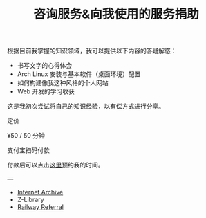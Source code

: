 #+TITLE: 咨询服务&向我使用的服务捐助

根据目前我掌握的知识领域，我可以提供以下内容的答疑解惑：

- 书写文字的心得体会
- Arch Linux 安装与基本软件（桌面环境）配置
- 如何构建像我这种风格的个人网站
- Web 开发的学习收获

这是我初次尝试将自己的知识经验，以有偿方式进行分享。

定价

¥50 / 50 分钟

#+BEGIN_EXPORT html
<img src="/images/alipay.webp" alt="支付宝收款码" style="width: 50%;">
#+END_EXPORT

支付宝扫码付款

付款后可以点击[[https://cal.com/tianheg/50m][这里]]预约我的时间。

#+BEGIN_EXPORT html
<!--
参考了

- https://dingyu.me/service
- https://amazt.netlify.app/people/geekdada/
- https://lutaonan.com/consulting/

二维码的背景图片出处

https://unsplash.com/photos/a-painting-of-a-body-of-water-surrounded-by-trees-AckZaYtIq3I

-->
#+END_EXPORT

---

- [[https://archive.org/donate/][Internet Archive]]
- Z-Library
- [[https://railway.app?referralCode=jHrmpR][Railway Referral]]

